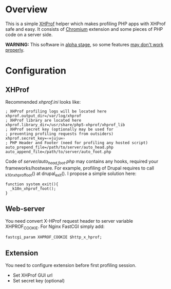 * Overview

  This is a simple [[http://pecl.php.net/package/xhprof][XHProf]] helper which makes profiling PHP apps with XHProf safe and easy.
  It consists of [[http://www.chromium.org/Home][Chromium]] extension and some pieces of PHP code on a server side.
  
  *WARNING:* This software in _alpha stage_, so some features _may don't work properly_.

* Configuration

** XHProf
   
   Recommended /xhprof.ini/ looks like:
   : ; XHProf profiling logs will be located here
   : xhprof.output_dir=/var/log/xhprof
   : ; XHProf library are located here
   : xhprof.library_dir=/usr/share/php5-xhprof/xhprof_lib
   : ; XHProf secret key (optionally may be used for
   : ; preventing profiling requests from outsiders)
   : xhprof.secret_key=‹∞juju∞›
   : ; PHP Header and Footer (need for profiling any hosted script)
   : auto_prepend_file=/path/to/server/auto_head.php
   : auto_append_file=/path/to/server/auto_foot.php

   Code of /server/auto_{head,foot}.php/ may contains any hooks, required your frameworks/hostware.
   For example, profiling of Drupal requires to call _k10n_xhprof_foot() at drupal_exit().
   I propose a simple solution here:
   : function system_exit(){
   :   _k10n_xhprof_foot();
   : }

** Web-server
   
   You need convert X-HProf request header to server variable XHPROF_COOKIE. For Nginx FastCGI simply add:
   : fastcgi_param XHPROF_COOKIE $http_x_hprof;

** Extension

   You need to configure extension before first profiling session.
   + Set XHProf GUI url
   + Set secret key (optional)
